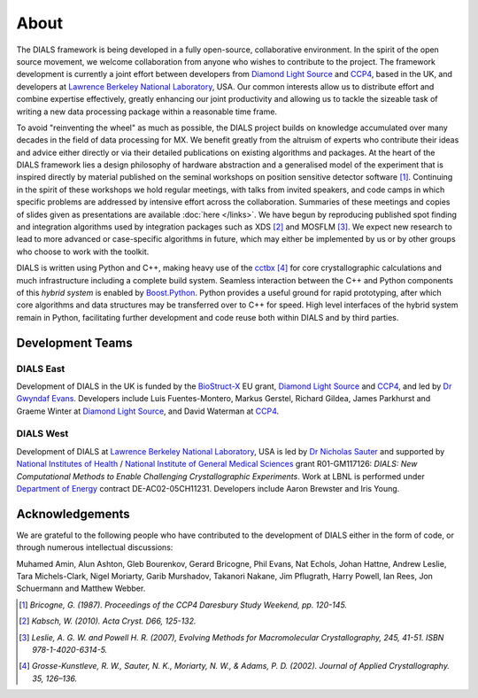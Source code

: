 +++++
About
+++++

The DIALS framework is being developed in a fully open-source, collaborative
environment. In the spirit of the open source movement, we welcome
collaboration from anyone who wishes to contribute to the project. The
framework development is currently a joint effort between developers from
`Diamond Light Source`_ and `CCP4`_, based in the UK, and developers at
`Lawrence Berkeley National Laboratory`_, USA. Our common interests
allow us to distribute effort and combine expertise effectively, greatly
enhancing our joint productivity and allowing us to tackle the sizeable task of
writing a new data processing package within a reasonable time frame.

To avoid "reinventing the wheel" as much as possible, the DIALS project builds
on knowledge accumulated over many decades in the field of data processing for
MX. We benefit greatly from the altruism of experts who contribute their ideas
and advice either directly or via their detailed publications on existing
algorithms and packages. At the heart of the DIALS framework lies a design
philosophy of hardware abstraction and a generalised model of the experiment
that is inspired directly by material published on the seminal workshops on
position sensitive detector software [#Lure]_. Continuing in the spirit of these
workshops we hold regular meetings, with talks from invited speakers, and code
camps in which specific problems are addressed by intensive effort across the
collaboration. Summaries of these meetings and copies of slides given as
presentations are available :doc:`here </links>`. We have begun by reproducing
published spot finding and integration algorithms used by integration packages
such as XDS [#XDS]_ and MOSFLM [#MOSFLM]_. We expect new research to lead to more
advanced or case-specific algorithms in future, which may either be implemented
by us or by other groups who choose to work with the toolkit.

DIALS is written using Python and C++, making heavy use of the `cctbx`_ [#RWGK]_
for core crystallographic calculations and much infrastructure including a
complete build system. Seamless interaction between the C++ and Python
components of this *hybrid system* is enabled by `Boost.Python`_. Python provides
a useful ground for rapid prototyping, after which core algorithms and data
structures may be transferred over to C++ for speed. High level interfaces of
the hybrid system remain in Python, facilitating further development and code
reuse both within DIALS and by third parties.


Development Teams
=================

DIALS East
----------

Development of DIALS in the UK is funded by the `BioStruct-X`_ EU grant,
`Diamond Light Source`_ and `CCP4`_, and led by `Dr Gwyndaf Evans`_.
Developers include Luis Fuentes-Montero, Markus Gerstel, Richard Gildea,
James Parkhurst and Graeme Winter at `Diamond Light Source`_, and David Waterman
at `CCP4`_.

DIALS West
----------

Development of DIALS at `Lawrence Berkeley National Laboratory`_, USA is led by
`Dr Nicholas Sauter`_ and supported by `National Institutes of Health`_ /
`National Institute of General Medical Sciences`_ grant R01-GM117126: *DIALS:
New Computational Methods to Enable Challenging Crystallographic Experiments*.
Work at LBNL is performed under `Department of Energy`_ contract
DE-AC02-05CH11231. Developers include Aaron Brewster and Iris Young.

Acknowledgements
================

We are grateful to the following people who have contributed to the development
of DIALS either in the form of code, or through numerous intellectual discussions:

Muhamed Amin,
Alun Ashton,
Gleb Bourenkov,
Gerard Bricogne,
Phil Evans,
Nat Echols,
Johan Hattne,
Andrew Leslie,
Tara Michels-Clark,
Nigel Moriarty,
Garib Murshadov,
Takanori Nakane,
Jim Pflugrath,
Harry Powell,
Ian Rees,
Jon Schuermann
and
Matthew Webber.

.. [#Lure] `Bricogne, G. (1987). Proceedings of the CCP4 Daresbury Study Weekend, pp. 120-145.`
.. [#XDS] `Kabsch, W. (2010). Acta Cryst. D66, 125-132.`
.. [#MOSFLM] `Leslie, A. G. W. and Powell H. R. (2007), Evolving Methods for Macromolecular Crystallography, 245, 41-51. ISBN 978-1-4020-6314-5.`
.. [#RWGK] `Grosse-Kunstleve, R. W., Sauter, N. K., Moriarty, N. W., & Adams, P. D. (2002). Journal of Applied Crystallography. 35, 126–136.`

.. _`BioStruct-X`: http://www.biostruct-x.org/
.. _`Boost.Python`: http://www.boost.org/doc/libs/1_59_0/libs/python/doc/index.html
.. _`cctbx`: http://cctbx.sourceforge.net/
.. _`CCP4`: http://www.ccp4.ac.uk/
.. _`Diamond Light Source`: http://www.diamond.ac.uk/Home.html
.. _`Dr Gwyndaf Evans`: http://www.diamond.ac.uk/Beamlines/Mx/VMXm/Staff/Evans.html
.. _`Dr Nicholas Sauter`: http://pbd.lbl.gov/scientists/nicholas-sauter/
.. _`Lawrence Berkeley National Laboratory`: http://www.lbl.gov/
.. _`National Institutes of Health`: http://www.nih.gov/
.. _`National Institute of General Medical Sciences`: http://www.nigms.nih.gov/
.. _`Department of Energy`: http://www.energy.gov/
